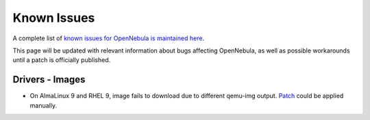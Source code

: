 .. _known_issues_ce:

================================================================================
Known Issues
================================================================================

A complete list of `known issues for OpenNebula is maintained here <https://github.com/OpenNebula/one/issues?q=is%3Aopen+is%3Aissue+label%3A%22Type%3A+Bug%22+label%3A%22Status%3A+Accepted%22>`__.

This page will be updated with relevant information about bugs affecting OpenNebula, as well as possible workarounds until a patch is officially published.

Drivers - Images
================================================================================

- On AlmaLinux 9 and RHEL 9, image fails to download due to different qemu-img output. `Patch <https://github.com/OpenNebula/one/commit/8b7d7029db163061cc4f49e80d5d532b78c795eb>`__ could be applied manually.

